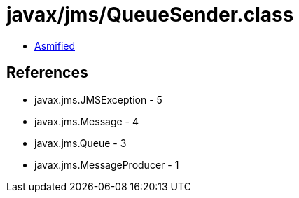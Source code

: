 = javax/jms/QueueSender.class

 - link:QueueSender-asmified.java[Asmified]

== References

 - javax.jms.JMSException - 5
 - javax.jms.Message - 4
 - javax.jms.Queue - 3
 - javax.jms.MessageProducer - 1

